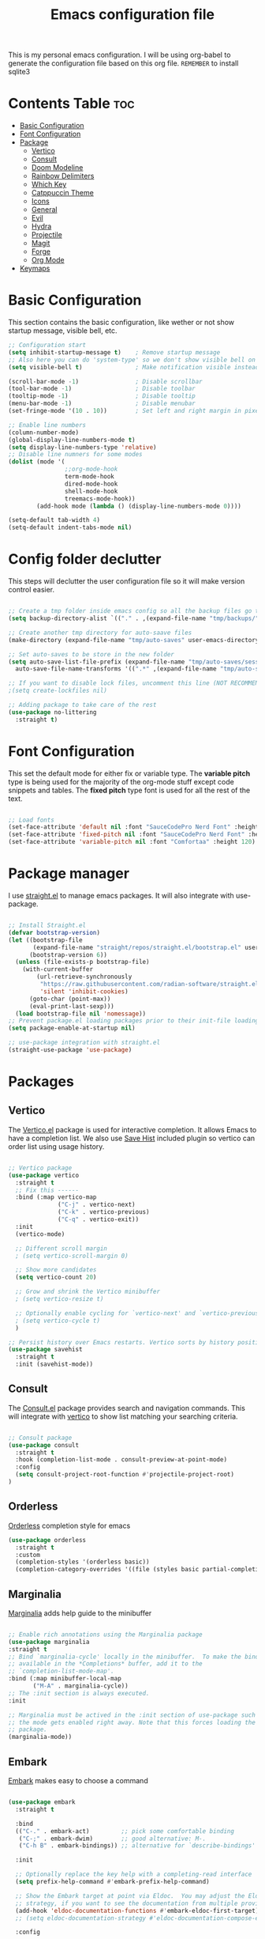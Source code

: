 #+title: Emacs configuration file
#+PROPERTY: header-args:emacs-lisp :tangle ./init.el
#+OPTIONS: toc:nil

This is my personal emacs configuration. I will be using org-babel to generate the configuration file based on this org file.
=REMEMBER= to install sqlite3

* Contents Table :toc:
- [[#basic-configuration][Basic Configuration]]
- [[#font-configuration][Font Configuration]]
- [[#package][Package]]
  - [[#package-vertico][Vertico]]
  - [[#package-consult][Consult]]
  - [[#package-doom-modeline][Doom Modeline]]
  - [[#package-rainbow-delimiters][Rainbow Delimiters]]
  - [[#package-which-key][Which Key]]
  - [[#package-catppuccin][Catppuccin Theme]]
  - [[#package-icons][Icons]]
  - [[#package-general][General]]
  - [[#package-evil][Evil]]
  - [[#package-hydra][Hydra]]
  - [[#package-projectile][Projectile]]
  - [[#package-magit][Magit]]
  - [[#package-forge][Forge]]
  - [[#package-org][Org Mode]]
- [[#keymaps][Keymaps]]


* Basic Configuration
:properties:
:custom_id: basic-configuration
:end:
This section contains the basic configuration, like wether or not show startup message, visible bell, etc.
#+begin_src emacs-lisp 
  ;; Configuration start
  (setq inhibit-startup-message t)    ; Remove startup message
  ;; Also here you can do 'system-type' so we don't show visible bell on macos
  (setq visible-bell t)               ; Make notification visible instead of sound

  (scroll-bar-mode -1)                ; Disable scrollbar
  (tool-bar-mode -1)                  ; Disable toolbar
  (tooltip-mode -1)                   ; Disable tooltip
  (menu-bar-mode -1)                  ; Disable menubar
  (set-fringe-mode '(10 . 10))        ; Set left and right margin in pixels

  ;; Enable line numbers
  (column-number-mode)
  (global-display-line-numbers-mode t)
  (setq display-line-numbers-type 'relative)
  ;; Disable line numners for some modes
  (dolist (mode '(
                  ;;org-mode-hook
                  term-mode-hook
                  dired-mode-hook
                  shell-mode-hook
                  treemacs-mode-hook))
          (add-hook mode (lambda () (display-line-numbers-mode 0))))

  (setq-default tab-width 4)
  (setq-default indent-tabs-mode nil)

#+end_src

* Config folder declutter
This steps will declutter the user configuration file so it will make version control easier.
#+begin_src emacs-lisp

  ;; Create a tmp folder inside emacs config so all the backup files go there
  (setq backup-directory-alist `(("." . ,(expand-file-name "tmp/backups/" user-emacs-directory))))

  ;; Create another tmp directory for auto-saave files
  (make-directory (expand-file-name "tmp/auto-saves" user-emacs-directory) t)

  ;; Set auto-saves to be store in the new folder
  (setq auto-save-list-file-prefix (expand-file-name "tmp/auto-saves/session" user-emacs-directory)
    auto-save-file-name-transforms '((".*" ,(expand-file-name "tmp/auto-saves/" user-emacs-directory) t)))

  ;; If you want to disable lock files, uncomment this line (NOT RECOMMENDED)
  ;(setq create-lockfiles nil)

  ;; Adding package to take care of the rest
  (use-package no-littering
    :straight t)

#+end_src

* Font Configuration
:properties:
:custom_id: font-configuration
:end:
This set the default mode for either fix or variable type.
The *variable pitch* type is being used for the majority of the org-mode stuff except code snippets and tables.
The *fixed pitch* type font is used for all the rest of the text.

#+begin_src emacs-lisp

  ;; Load fonts
  (set-face-attribute 'default nil :font "SauceCodePro Nerd Font" :height 120)
  (set-face-attribute 'fixed-pitch nil :font "SauceCodePro Nerd Font" :height 120)
  (set-face-attribute 'variable-pitch nil :font "Comfortaa" :height 120)

#+end_src


* Package manager
:properties:
:custom_id: package-manager
:end:
I use [[https://github.com/radian-software/straight.el][straight.el]] to manage emacs packages. It will also integrate with use-package.

#+begin_src emacs-lisp

  ;; Install Straight.el
  (defvar bootstrap-version)
  (let ((bootstrap-file
		 (expand-file-name "straight/repos/straight.el/bootstrap.el" user-emacs-directory))
		(bootstrap-version 6))
	(unless (file-exists-p bootstrap-file)
	  (with-current-buffer
		  (url-retrieve-synchronously
		   "https://raw.githubusercontent.com/radian-software/straight.el/develop/install.el"
		   'silent 'inhibit-cookies)
		(goto-char (point-max))
		(eval-print-last-sexp)))
	(load bootstrap-file nil 'nomessage))
  ;; Prevent package.el loading packages prior to their init-file loading.
  (setq package-enable-at-startup nil)

  ;; use-package integration with straight.el
  (straight-use-package 'use-package)

#+end_src


* Packages
:properties:
:custom_id: packages
:end:

** Vertico
:properties:
:custom_id: package-vertico
:end:
The [[https://github.com/minad/vertico][Vertico.el]] package is used for interactive completion. It allows Emacs to have a completion list.
We also use [[https://www.emacswiki.org/emacs/SaveHist][Save Hist]] included plugin so vertico can order list using usage history.
#+begin_src emacs-lisp

  ;; Vertico package
  (use-package vertico
	:straight t
	;; Fix this ------
	:bind (:map vertico-map
				("C-j" . vertico-next)
				("C-k" . vertico-previous)
				("C-q" . vertico-exit))
	:init
	(vertico-mode)

	;; Different scroll margin
	; (setq vertico-scroll-margin 0)

	;; Show more candidates
	(setq vertico-count 20)

	;; Grow and shrink the Vertico minibuffer
	; (setq vertico-resize t)

	;; Optionally enable cycling for `vertico-next' and `vertico-previous'.
	; (setq vertico-cycle t)
	)

  ;; Persist history over Emacs restarts. Vertico sorts by history position.
  (use-package savehist
	:straight t
	:init (savehist-mode))

#+end_src

** Consult
:properties:
:custom_id: package-consult
:end:
The [[https://github.com/minad/consult][Consult.el]] package provides search and navigation commands. This will integrate with [[#vertico][vertico]] to show list matching your searching criteria.
#+begin_src emacs-lisp

  ;; Consult package
  (use-package consult
    :straight t
    :hook (completion-list-mode . consult-preview-at-point-mode)
    :config
    (setq consult-project-root-function #'projectile-project-root)
  )

#+end_src

** Orderless
:properties:
:custom_id: package-orderless
:end:
[[https://github.com/oantolin/orderless][Orderless]] completion style for emacs
#+begin_src emacs-lisp
(use-package orderless
  :straight t
  :custom
  (completion-styles '(orderless basic))
  (completion-category-overrides '((file (styles basic partial-completion)))))
#+end_src

** Marginalia
:properties:
:custom_id: package-marginalia
:end:
[[https://github.com/minad/marginalia/][Marginalia]] adds help guide to the minibuffer
#+begin_src emacs-lisp

  ;; Enable rich annotations using the Marginalia package
  (use-package marginalia
  :straight t
  ;; Bind `marginalia-cycle' locally in the minibuffer.  To make the binding
  ;; available in the *Completions* buffer, add it to the
  ;; `completion-list-mode-map'.
  :bind (:map minibuffer-local-map
         ("M-A" . marginalia-cycle))
  ;; The :init section is always executed.
  :init

  ;; Marginalia must be actived in the :init section of use-package such that
  ;; the mode gets enabled right away. Note that this forces loading the
  ;; package.
  (marginalia-mode))

#+end_src

** Embark
:properties:
:custom_id: package-embark
:end:
[[https://github.com/oantolin/embark/][Embark]] makes easy to choose a command
#+begin_src emacs-lisp

  (use-package embark
    :straight t

    :bind
    (("C-." . embark-act)         ;; pick some comfortable binding
     ("C-;" . embark-dwim)        ;; good alternative: M-.
     ("C-h B" . embark-bindings)) ;; alternative for `describe-bindings'

    :init

    ;; Optionally replace the key help with a completing-read interface
    (setq prefix-help-command #'embark-prefix-help-command)

    ;; Show the Embark target at point via Eldoc.  You may adjust the Eldoc
    ;; strategy, if you want to see the documentation from multiple providers.
    (add-hook 'eldoc-documentation-functions #'embark-eldoc-first-target)
    ;; (setq eldoc-documentation-strategy #'eldoc-documentation-compose-eagerly)

    :config

    ;; Hide the mode line of the Embark live/completions buffers
    (add-to-list 'display-buffer-alist
                 '("\\`\\*Embark Collect \\(Live\\|Completions\\)\\*"
                   nil
                   (window-parameters (mode-line-format . none)))))

#+end_src

*** Make embark and consult work together
#+begin_src emacs-lisp
;; Consult users will also want the embark-consult package.
(use-package embark-consult
  :straight t ; only need to install it, embark loads it after consult if found
  :hook
  (embark-collect-mode . consult-preview-at-point-mode))
#+end_src

** Doom Modeline
:properties:
:custom_id: package-doom-modeline
:end:
[[https://github.com/seagle0128/doom-modeline][Doom Modeline]] is a fancy and fast modeline inspired by minimali
#+begin_src emacs-lisp

  ;; Doom Modeline
  (use-package doom-modeline
	:straight t
	:init (doom-modeline-mode 1))
  
#+end_src
** Treemacs
[[https://github.com/Alexander-Miller/treemacs][Treemacs]] its a tree layout file explorer for Emacs
#+begin_src emacs-lisp

  (use-package treemacs
    :straight t
    :defer t
    :init
      (with-eval-after-load 'winum
        (define-key winum-keymap (kbd "M-0") #'treemacs-select-window))
    :config
      ;; The default width and height of the icons is 22 pixels. If you are
      ;; using a Hi-DPI display, uncomment this to double the icon size.
      ;;(treemacs-resize-icons 44)

      (treemacs-follow-mode t)
      (treemacs-filewatch-mode t)
      (treemacs-fringe-indicator-mode 'always)
      (when treemacs-python-executable
        (treemacs-git-commit-diff-mode t))

      (pcase (cons (not (null (executable-find "git")))
                   (not (null treemacs-python-executable)))
        (`(t . t)
         (treemacs-git-mode 'deferred))
        (`(t . _)
         (treemacs-git-mode 'simple)))

      (treemacs-hide-gitignored-files-mode nil)

    :bind
    (:map global-map
          ("M-0"       . treemacs-select-window)
          ("C-x t 1"   . treemacs-delete-other-windows)
          ("C-x t t"   . treemacs)
          ("C-x t d"   . treemacs-select-directory)
          ("C-x t B"   . treemacs-bookmark)
          ("C-x t C-t" . treemacs-find-file)
          ("C-x t M-t" . treemacs-find-tag)))

  (use-package treemacs-evil
    :after (treemacs evil)
    :straight t)

  (use-package treemacs-projectile
    :after (treemacs projectile)
    :straight t)

  ;;(use-package treemacs-icons-dired
    ;;:after (all-the-icons)
    ;;:hook (dired-mode . treemacs-icons-dired-enable-once)
    ;;:straight t)

  (use-package treemacs-magit
    :after (treemacs magit)
    :straight t)

  (use-package lsp-treemacs
    :after lsp
    :straight t)

  ;;(use-package treemacs-persp ;;treemacs-perspective if you use perspective.el vs. persp-mode
    ;;:after (treemacs persp-mode) ;;or perspective vs. persp-mode
    ;;:ensure t
    ;;:config (treemacs-set-scope-type 'Perspectives))

  ;;(use-package treemacs-tab-bar ;;treemacs-tab-bar if you use tab-bar-mode
    ;;:after (treemacs)
    ;;:ensure t
    ;;:config (treemacs-set-scope-type 'Tabs))
#+end_src
** Rainbow Delimiters
:properties:
:custom_id: package-rainbow-delimiters
:end:
[[https://github.com/Fanael/rainbow-delimiters][Raibow Delimiters]], as the name suggest, is a rainbow-like parentheses mode
#+begin_src emacs-lisp

  ;; Rainbow delimiter
  (use-package rainbow-delimiters
	:straight t
	:hook (prog-mode . rainbow-delimiters-mode))

#+end_src

** Which Key
:properties:
:custom_id: package-which-key
:end:
Emacs [[https://github.com/justbur/emacs-which-key][Which Key]] plugin. This will display legends at the botton showing the list of combitation that follow the one you just did.
#+begin_src emacs-lisp

  ;; Which key
  (use-package which-key
	:straight t
	:init (which-key-mode)
	:config
	(setq which-key-idle-delay 0.2))

#+end_src

** Catppuccin Theme
:properties:
:custom_id: package-catppuccin-theme
:end:
[[https://github.com/catppuccin/emacs][Catppuccin Theme]] for emacs
#+begin_src emacs-lisp

  ;; Insatll Catppuccin theme
  (use-package catppuccin-theme
	:straight t
	:config
	(setq catppuccin-flavor 'mocha)
	:init
	(load-theme 'catppuccin t))

#+end_src

** Icons
:properties:
:custom_id: package-icons
:end:
Some icons packages like [[https://github.com/domtronn/all-the-icons.el][all-the-icons]] and [[https://github.com/rainstormstudio/nerd-icons.el][nerd-icons]]. I should already have the fonts on the dotfiles, but just in case I add them here. Remember to run the commands ~all-the-icons-install-fonts~ and ~nerd-icons-install-fonts~.
#+begin_src emacs-lisp

  ;; Icons
  (use-package all-the-icons
	:straight t
	:if (display-graphic-p))
  (use-package nerd-icons
	:straight t)

#+end_src

** General
:properties:
:custom_id: package-general
:end:
[[https://github.com/noctuid/general.el][General.el]] provides a convenient method for binding keys.
#+begin_src emacs-lisp

  (use-package general
	:straight t
	:config
	(general-create-definer poli/leader-keys
							:keymaps '(normal insert visual emacs)
							;; This will be used as a leader in all modes but insert
							:prefix "SPC"
							;; This will be used as a leader key when on insert mode
							:global-prefix "C-SPC"))

#+end_src

** Evil
:properties:
:custom_id: package-evil
:end:
[[https://github.com/emacs-evil/evil][Evil]] is an extensible vi layer for emacs.
This also install [[https://github.com/emacs-evil/evil-collection][Evil Collection]] that is a collection for key-bindings for different emacs modes.
#+begin_src emacs-lisp

  (use-package evil
    :straight t
    :init
    ;; TODO: Learn what this does
    (setq evil-want-integration t)
    ;; Integration with other modes deactivate becase another package is used for that
    (setq evil-want-keybinding nil)
    ;; Make it so C-u scroll instead of emacs default behaviour
    (setq evil-want-C-u-scroll t)
    (evil-mode 1)
    :config
    (define-key evil-insert-state-map (kbd "C-g") 'evil-normal-state)
    (define-key evil-insert-state-map (kbd "C-h") 'evil-delete-backward-char-and-join)

    (evil-set-undo-system 'undo-redo)

    (evil-global-set-key 'motion "j" 'evil-next-visual-line)
    (evil-global-set-key 'motion "k" 'evil-previous-visual-line))

  (use-package evil-collection
    :straight t
    :after evil
    :init
    (evil-collection-init))

#+end_src
** Hydra
:properties:
:custom_id: package-hydra
:end:
The package [[https://github.com/abo-abo/hydra][Hydra]] is used to bind family of related commands. Basically instead of hold a key combination and press another. You use hydra to press a shortcut and not have to keep it.
#+begin_src emacs-lisp

  ;; Hydra package
  (use-package hydra
	:straight t)

  ;; Hydra definitions
  (defhydra hydra-text-scale (:timeout 4)
	"scale text"
	("j" text-scale-increase "in")
	("k" text-scale-decrease "out")
	("r" (text-scale-set 0) "reset")
	("q" nil "finish" :exit t))

#+end_src

** Projectile
:properties:
:custom_id: package-projectile
:end:
[[https://github.com/bbatsov/projectile][Projectile.el]] package give the ability to identify files that constitute a project, like a ~package.json~ for Node or ~composer.json~ for php.
#+begin_src emacs-lisp

  ;; Projectile
  (use-package projectile
	:straight t
	:init
	(projectile-mode)
	:config
	(when (file-directory-p "~/Projects")
	  ;; Limit the amount of subdirectories on which projectile will look into
	  (setq projectile-project-search-path '(("~/Projects" . 4))))
	;; This will show the directory structure when you switch project
	(setq projectile-switch-project-action #'projectile-dired))

#+end_src
** Magit
:properties:
:custom_id: package-magit
:end:
[[https://magit.vc/][Magit]] is a text-based UI for Git
#+begin_src emacs-lisp

  ;; Magit
  (use-package magit
	:straight t
	:custom
	(magit-display-buffer-function 'magit-display-buffer-same-window-except-diff-v1))

#+end_src
** Forge
:properties:
:custom_id: package-forge
:end:
[[https://github.com/magit/forge][Forge]] work on Github or Gitlab from the confort of [[#package-magit][magit]]
#+begin_src emacs-lisp

  ;; Forge
  (use-package forge
	:straight t
	:after magit)

#+end_src
** Org Mode
:properties:
:custom_id: package-org
:end:
text
#+begin_src emacs-lisp

	;; Org Mode
  (defun poli/org-mode-setup ()
    (variable-pitch-mode 0))

  (use-package org
	:straight t
	:hook (org-mode . poli/org-mode-setup)
	:config
	;; Face exceptions: These are the modes that will keep the fixed-pitch font
	(set-face-attribute 'org-block nil :foreground nil :inherit 'fixed-pitch)
	(set-face-attribute 'org-code nil :inherit '(shadow fixed-pitch))
	(set-face-attribute 'org-table nil :inherit 'fixed-pitch)


	;; Structure templates for code snippets, used on org-babel
	;; org-tempo is required for the templates to work
	(require 'org-tempo)
	(add-to-list 'org-structure-template-alist '("el" . "src emacs-lisp"))

	)

  (defun poli/org-auto-tangle ()
  (when (string-equal (buffer-file-name)
					  (expand-file-name "~/Projects/Personal/emacs/Config.org"))
  (let ((org-confirm-babel-evaluate nil))
  (org-babel-tangle))))

  (add-hook 'org-mode-hook (lambda () (add-hook 'after-save-hook #'poli/org-auto-tangle)))

  (use-package org-bullets
    :straight t
    :after org
    :hook (org-mode . org-bullets-mode))

#+end_src

** Flycheck
:properties:
:custom_id: package-flycheck
:end:
[[https://www.flycheck.org/en/latest/index.html][Flycheck]] its a syntax checking for GNU Emacs
#+begin_src emacs-lisp
(use-package flycheck
  :straight t
  :init (global-flycheck-mode))
#+end_src

** Company
:properties:
:custom_id: package-company
:end:
[[http://company-mode.github.io/][Company]] its a text completion framework for Emacs.
#+begin_src emacs-lisp

  (use-package company
    :straight t
    :hook (lsp-mode . company-mode)
    :bind (:map company-active-map
            ("<tab>" . company-complete-selection))
          (:map lsp-mode-map
            ("<tab>" . company-indent-or-complete-common))
    :config
    (company-keymap--unbind-quick-access company-active-map)
    (setq company-idle-delay 0.0
          company-minimum-prefix-length 1))

#+end_src

We could also improve the company UI with the [[https://github.com/sebastiencs/company-box][Company Box]] package
#+begin_src emacs-lisp

  (use-package company-box
    :straight t
    :hook (company-mode . company-box-mode)
    :config
    (setq lsp-ui-doc-position 'bottom))

#+end_src


* LSP
Language server protocol configuration for various languages
** Global LSP Configuration
The first thing we need to do is install the [[https://emacs-lsp.github.io/lsp-mode/][LSP Mode]] package and configure it.
#+begin_src emacs-lisp

  (defun poli/lsp-mode-setup ()
    (setq lsp-headerline-breadcrumb-segments '(path-up-to-project file symbols))
    (lsp-headerline-breadcrumb-mode))

  (use-package lsp-mode
    :straight t
    :commands (lsp lsp-deferred)
    :init
    (setq lsp-keymap-prefix "C-c l")
    :config
    (lsp-enable-which-key-integration t)
    :hook (lsp-mode . poli/lsp-mode-setup))

#+end_src

** LSP UI
The package [[https://github.com/sebastiencs/company-box][lsp-ui]] improves the UI of lsp mode
#+begin_src emacs-lisp

  (use-package lsp-ui
    :straight t
    :hook (lsp-mode . lsp-ui-mode))
  
#+end_src

** Golang
Golang is included in emacs, you just have to create a hook
#+begin_src emacs-lisp

  ;; Golang configuration
  (use-package go-mode
  :straight t
  :hook ((go-mode . lsp-deferred)
         (go-mode . company-mode))
  :bind (:map go-mode-map
          ("<f6>" . gofmt)
          ("C-c 6" . gofmt))
  :config
  (require 'lsp-go)
  (setq lsp-go-analyses
    '((field-alignment . t)
      (nillness . t)))
  ;; Gopath
  (add-to-list 'exec-path "~/.local/share/go/bin"))

#+end_src

** Typescript
[[https://github.com/emacs-typescript/typescript.el][Typescript]] LSP configuration for emacs
#+begin_src emacs-lisp

  (use-package typescript-mode
    :straight t
    :mode "\\.ts\\'"
    :hook (typescript-mode . lsp-deferred)
    :config
    (setq typescript-indent-level 2))

#+end_src


* Keymaps
:properties:
:custom_id: keymaps
:end:
List of keybindings for emacs (normally using general)
#+begin_src emacs-lisp

  ;; Key Definition
  (poli/leader-keys
    ;; Projectile shortcuts
    "p" '(projectile-command-map :which-key "Projectile")
    ;; Write to file
    "w" '(save-buffer :which-key "save buffer")
    ;; Find stuff
    "f" '(:ignore t :which-key "Find")
    "ff" '(projectile-find-file :which-key "Files")
    "fb" '(projectile-switch-to-buffer :which-key "Buffer")
    "fg" '(consult-ripgrep :which-key "Grep")
    ;; Toggles
    "t"  '(:ignore t :which-key "toggles")
    "ts" '(hydra-text-scale/body :which-key "scale text")
    "tt" '(consult-theme :which-key "choose theme")
  )
#+end_src



* Packages to check
:properties:
:custom_id: packages-to-check
:end:
The list of not installed packages that I ought to check

** TODO [[https://github.com/Wilfred/helpful][Helpful Package]]
Helpful is an alternative to the built-in Emacs help that provides much more contextual information.

